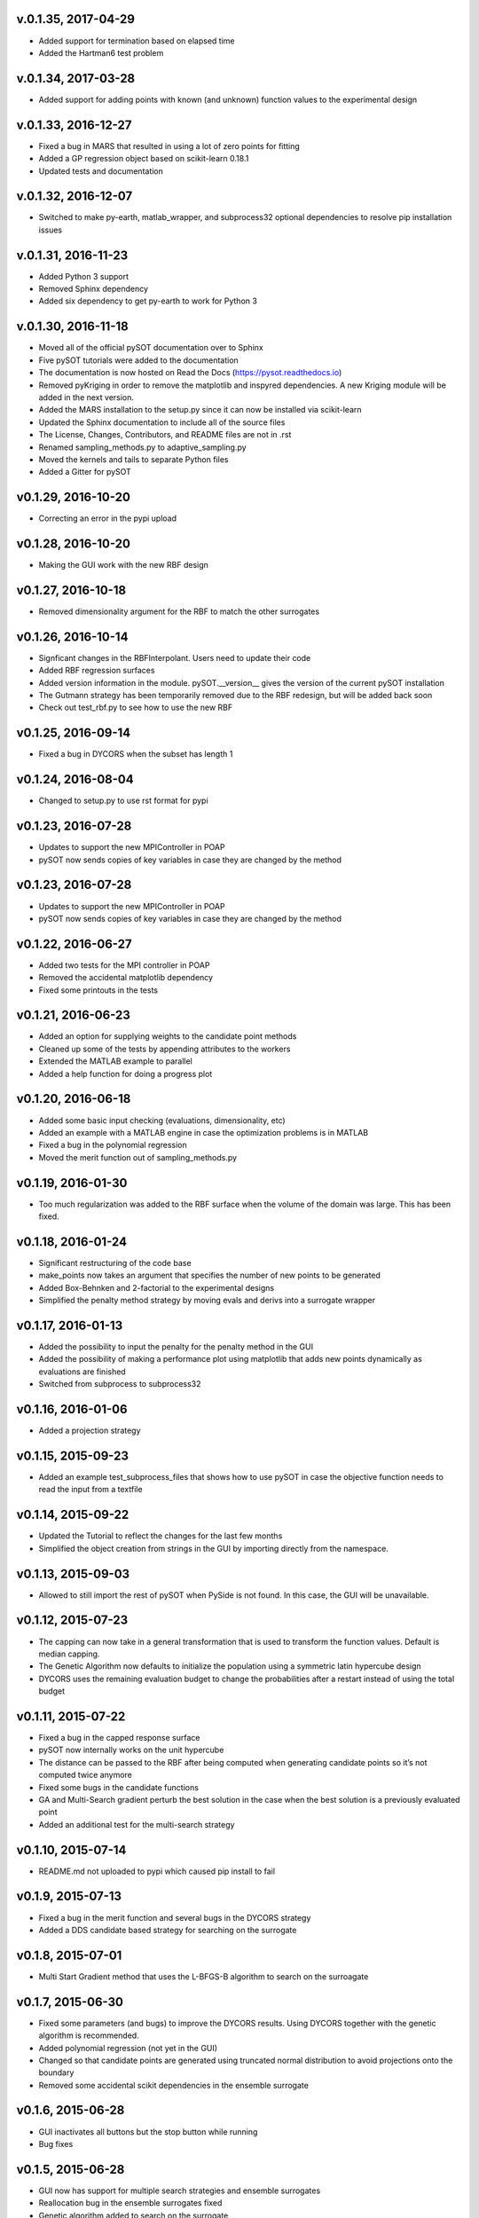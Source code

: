 v.0.1.35, 2017-04-29
--------------------

- Added support for termination based on elapsed time
- Added the Hartman6 test problem

v.0.1.34, 2017-03-28
--------------------

- Added support for adding points with known (and unknown) function values to the experimental design

v.0.1.33, 2016-12-27
--------------------

- Fixed a bug in MARS that resulted in using a lot of zero points for fitting
- Added a GP regression object based on scikit-learn 0.18.1
- Updated tests and documentation

v.0.1.32, 2016-12-07
--------------------

- Switched to make py-earth, matlab_wrapper, and subprocess32 optional dependencies to resolve pip installation issues

v.0.1.31, 2016-11-23
--------------------

- Added Python 3 support
- Removed Sphinx dependency
- Added six dependency to get py-earth to work for Python 3

v.0.1.30, 2016-11-18
--------------------

- Moved all of the official pySOT documentation over to Sphinx
- Five pySOT tutorials were added to the documentation
- The documentation is now hosted on Read the Docs (https://pysot.readthedocs.io)
- Removed pyKriging in order to remove the matplotlib and inspyred dependencies. A new Kriging module will be added in the next version.
- Added the MARS installation to the setup.py since it can now be installed via scikit-learn
- Updated the Sphinx documentation to include all of the source files
- The License, Changes, Contributors, and README files are not in .rst
- Renamed sampling_methods.py to adaptive_sampling.py
- Moved the kernels and tails to separate Python files
- Added a Gitter for pySOT

v0.1.29, 2016-10-20
-------------------

-  Correcting an error in the pypi upload

v0.1.28, 2016-10-20
-------------------

- Making the GUI work with the new RBF design

v0.1.27, 2016-10-18
-------------------

- Removed dimensionality argument for the RBF to match the other surrogates

v0.1.26, 2016-10-14
-------------------

- Signficant changes in the RBFInterpolant. Users need to update their code
- Added RBF regression surfaces
- Added version information in the module. pySOT.__version__ gives the version of the current pySOT installation
- The Gutmann strategy has been temporarily removed due to the RBF redesign, but will be added back soon
- Check out test_rbf.py to see how to use the new RBF

v0.1.25, 2016-09-14
-------------------

- Fixed a bug in DYCORS when the subset has length 1

v0.1.24, 2016-08-04
-------------------

- Changed to setup.py to use rst format for pypi

v0.1.23, 2016-07-28
-------------------

- Updates to support the new MPIController in POAP
- pySOT now sends copies of key variables in case they are changed by the method

v0.1.23, 2016-07-28
-------------------

- Updates to support the new MPIController in POAP
- pySOT now sends copies of key variables in case they are changed by the method

v0.1.22, 2016-06-27
-------------------

- Added two tests for the MPI controller in POAP
- Removed the accidental matplotlib dependency
- Fixed some printouts in the tests

v0.1.21, 2016-06-23
-------------------

- Added an option for supplying weights to the candidate point methods
- Cleaned up some of the tests by appending attributes to the workers
- Extended the MATLAB example to parallel
- Added a help function for doing a progress plot

v0.1.20, 2016-06-18
-------------------

- Added some basic input checking (evaluations, dimensionality, etc)
- Added an example with a MATLAB engine in case the optimization problems is in MATLAB
- Fixed a bug in the polynomial regression
- Moved the merit function out of sampling_methods.py

v0.1.19, 2016-01-30
-------------------

- Too much regularization was added to the RBF surface when the volume of the domain was large. This has been fixed.

v0.1.18, 2016-01-24
-------------------

- Significant restructuring of the code base
- make_points now takes an argument that specifies the number of new points to be generated
- Added Box-Behnken and 2-factorial to the experimental designs
- Simplified the penalty method strategy by moving evals and derivs into a surrogate wrapper

v0.1.17, 2016-01-13
-------------------

- Added the possibility to input the penalty for the penalty method in the GUI
- Added the possibility of making a performance plot using matplotlib that adds new points dynamically as evaluations are finished
- Switched from subprocess to subprocess32

v0.1.16, 2016-01-06
-------------------

- Added a projection strategy

v0.1.15, 2015-09-23
-------------------

- Added an example test_subprocess_files that shows how to use pySOT in case the objective function needs to read the input from a textfile

v0.1.14, 2015-09-22
-------------------

- Updated the Tutorial to reflect the changes for the last few months
- Simplified the object creation from strings in the GUI by importing directly from the namespace.

v0.1.13, 2015-09-03
-------------------

- Allowed to still import the rest of pySOT when PySide is not found. In this case, the GUI will be unavailable.

v0.1.12, 2015-07-23
-------------------

- The capping can now take in a general transformation that is used to transform the function values. Default is median capping.
- The Genetic Algorithm now defaults to initialize the population using a symmetric latin hypercube design
- DYCORS uses the remaining evaluation budget to change the probabilities after a restart instead of using the total budget

v0.1.11, 2015-07-22
-------------------

- Fixed a bug in the capped response surface
- pySOT now internally works on the unit hypercube
- The distance can be passed to the RBF after being computed when generating candidate points so it’s not computed twice anymore
- Fixed some bugs in the candidate functions
- GA and Multi-Search gradient perturb the best solution in the case when the best solution is a previously evaluated point
- Added an additional test for the multi-search strategy

v0.1.10, 2015-07-14
-------------------

- README.md not uploaded to pypi which caused pip install to fail

v0.1.9, 2015-07-13
------------------

- Fixed a bug in the merit function and several bugs in the DYCORS strategy
- Added a DDS candidate based strategy for searching on the surrogate

v0.1.8, 2015-07-01
------------------

- Multi Start Gradient method that uses the L-BFGS-B algorithm to search on the surroagate

v0.1.7, 2015-06-30
------------------

- Fixed some parameters (and bugs) to improve the DYCORS results. Using DYCORS together with the genetic algorithm is recommended.
- Added polynomial regression (not yet in the GUI)
- Changed so that candidate points are generated using truncated normal distribution to avoid projections onto the boundary
- Removed some accidental scikit dependencies in the ensemble surrogate

v0.1.6, 2015-06-28
------------------

- GUI inactivates all buttons but the stop button while running
- Bug fixes

v0.1.5, 2015-06-28
------------------

- GUI now has support for multiple search strategies and ensemble surrogates
- Reallocation bug in the ensemble surrogates fixed
- Genetic algorithm added to search on the surrogate

v0.1.4, 2015-06-26
------------------

- GUI now has improved error handling
- Strategies informs the user if they get constraints when not expecting constraints (and the other way) before the run starts

v0.1.3, 2015-06-26
------------------

- Experimental (but not documented) GUI added. You need PySide to use it.
- Changes in testproblems.py to allow external objective functions that implement ProcessWorkerThread
- Added GUI test examples in documentation (Ackley.py, Keane.py, SphereExt.py)

v0.1.2, 2015-06-24
------------------

- Changed to using the logging module for all the logging in order to conform to the changes in POAP 0.1.9
- The quiet and stream arguments in the strategies were removed and the tests updated accordingly
- Turned sleeping of in the subprocess test, to avoid platform dependency issues

v0.1.1, 2015-06-21
------------------

- surrogate_optimizer removed, so the user now has to create his own controller
- constraint_method.py is gone, and the constraint handling is handled in specific strategies instead
- There are now two strategies, SyncStrategyNoConstraints and SyncStrategyPenalty
- The search strategies now take a method for providing surrogate predictions rather than keeping a copy of the response surface
- It is now possible for the user to provide additional points to be added to the initial design, in case a 'good starting point' is known.
- Ensemble surrogates have been added to the toolbox
- The strategies takes an additional option 'quiet' so that all of the printing can be avoided if the user wants
- There is also an option 'stream' in case the printing should be redirected somewhere else, for example to a text file. Default is printing to stdout.
- Several examples added to pySOT.test

v0.1.0, 2015-06-03
------------------

- Initial release
